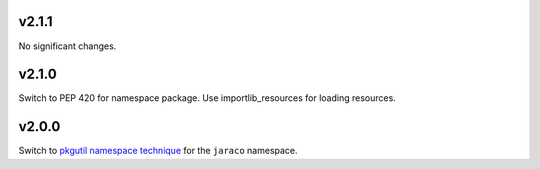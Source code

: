 v2.1.1
======

No significant changes.


v2.1.0
======

Switch to PEP 420 for namespace package. Use importlib_resources
for loading resources.

v2.0.0
======

Switch to `pkgutil namespace technique
<https://packaging.python.org/guides/packaging-namespace-packages/#pkgutil-style-namespace-packages>`_
for the ``jaraco`` namespace.
